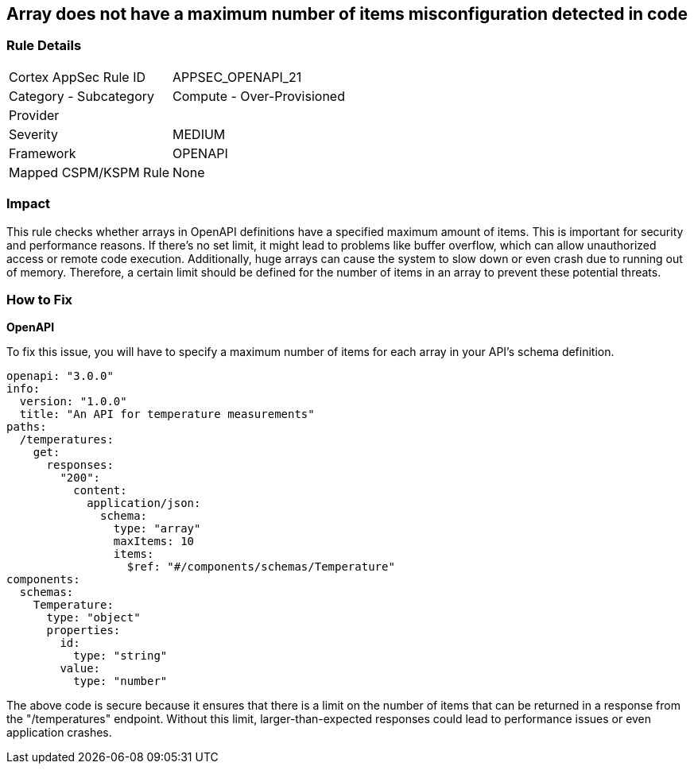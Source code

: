 
== Array does not have a maximum number of items misconfiguration detected in code

=== Rule Details

[cols="1,2"]
|===
|Cortex AppSec Rule ID |APPSEC_OPENAPI_21
|Category - Subcategory |Compute - Over-Provisioned
|Provider |
|Severity |MEDIUM
|Framework |OPENAPI
|Mapped CSPM/KSPM Rule |None
|===


=== Impact
This rule checks whether arrays in OpenAPI definitions have a specified maximum amount of items. This is important for security and performance reasons. If there's no set limit, it might lead to problems like buffer overflow, which can allow unauthorized access or remote code execution. Additionally, huge arrays can cause the system to slow down or even crash due to running out of memory. Therefore, a certain limit should be defined for the number of items in an array to prevent these potential threats.

=== How to Fix

*OpenAPI*

To fix this issue, you will have to specify a maximum number of items for each array in your API's schema definition.

[source,yaml]
----
openapi: "3.0.0"
info:
  version: "1.0.0"
  title: "An API for temperature measurements"
paths:
  /temperatures:
    get:
      responses:
        "200":
          content:
            application/json:
              schema:
                type: "array"
                maxItems: 10
                items:
                  $ref: "#/components/schemas/Temperature"
components:
  schemas:
    Temperature:
      type: "object"
      properties:
        id:
          type: "string"
        value:
          type: "number"
----

The above code is secure because it ensures that there is a limit on the number of items that can be returned in a response from the "/temperatures" endpoint. Without this limit, larger-than-expected responses could lead to performance issues or even application crashes.

